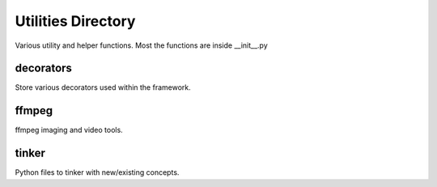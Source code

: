 =====================
Utilities Directory
=====================

Various utility and helper functions. Most the functions are inside
__init__.py

decorators
-----------
Store various decorators used within the framework.

ffmpeg
----------
ffmpeg imaging and video tools.

tinker
----------
Python files to tinker with new/existing concepts.